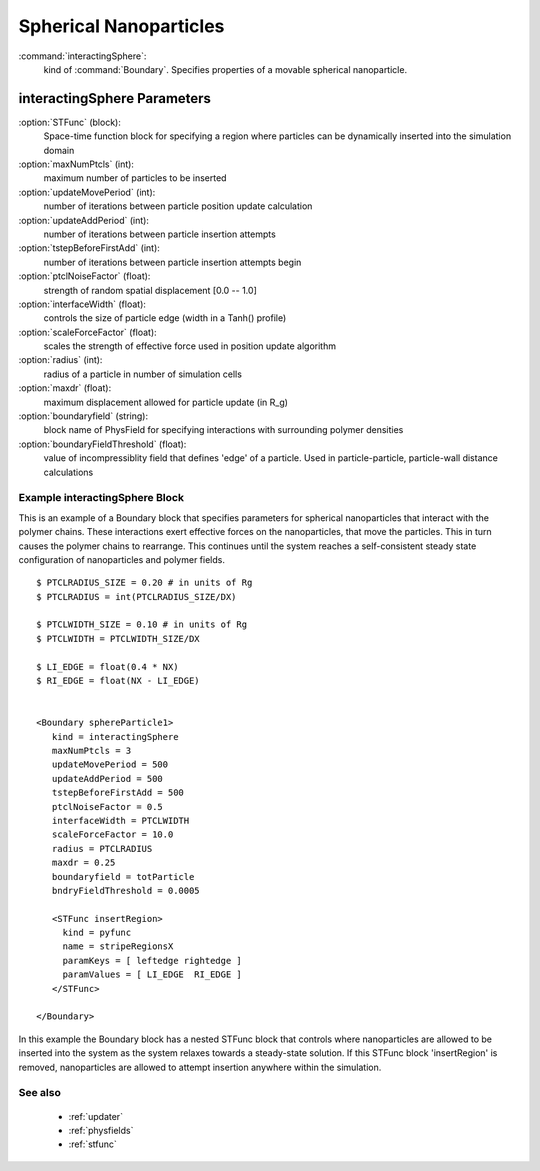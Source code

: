 .. _interactingsphere:

Spherical Nanoparticles
------------------------------

:command:`interactingSphere`:
    kind of :command:`Boundary`. Specifies properties of a movable spherical
    nanoparticle.

    
interactingSphere Parameters
^^^^^^^^^^^^^^^^^^^^^^^^^^^^^^^^^^^^^

:option:`STFunc` (block):
    Space-time function block for specifying a region where particles can be
    dynamically inserted into the simulation domain

:option:`maxNumPtcls` (int):
    maximum number of particles to be inserted

:option:`updateMovePeriod` (int):
    number of iterations between particle position update calculation

:option:`updateAddPeriod` (int):
    number of iterations between particle insertion attempts

:option:`tstepBeforeFirstAdd` (int):
    number of iterations between particle insertion attempts begin

:option:`ptclNoiseFactor` (float):
    strength of random spatial displacement [0.0 -- 1.0]

:option:`interfaceWidth` (float):
    controls the size of particle edge (width in a Tanh() profile)

:option:`scaleForceFactor` (float):
    scales the strength of effective force used in position update algorithm

:option:`radius` (int):
    radius of a particle in number of simulation cells

:option:`maxdr` (float):
    maximum displacement allowed for particle update (in R_g)

:option:`boundaryfield` (string):
    block name of PhysField for specifying interactions with surrounding
    polymer densities

:option:`boundaryFieldThreshold` (float):
    value of incompressiblity field that defines 'edge' of a particle.
    Used in particle-particle, particle-wall distance calculations

    
Example interactingSphere Block
~~~~~~~~~~~~~~~~~~~~~~~~~~~~~~~~

This is an example of a Boundary block that specifies parameters for
spherical nanoparticles that interact with the polymer chains. These
interactions exert effective forces on the nanoparticles, that move the
particles. This in turn causes the polymer chains to rearrange. This
continues until the system reaches a self-consistent steady state configuration
of nanoparticles and polymer fields.

::

  $ PTCLRADIUS_SIZE = 0.20 # in units of Rg
  $ PTCLRADIUS = int(PTCLRADIUS_SIZE/DX)

  $ PTCLWIDTH_SIZE = 0.10 # in units of Rg
  $ PTCLWIDTH = PTCLWIDTH_SIZE/DX

  $ LI_EDGE = float(0.4 * NX)
  $ RI_EDGE = float(NX - LI_EDGE)


  <Boundary sphereParticle1>
     kind = interactingSphere
     maxNumPtcls = 3
     updateMovePeriod = 500
     updateAddPeriod = 500
     tstepBeforeFirstAdd = 500
     ptclNoiseFactor = 0.5
     interfaceWidth = PTCLWIDTH
     scaleForceFactor = 10.0
     radius = PTCLRADIUS
     maxdr = 0.25
     boundaryfield = totParticle
     bndryFieldThreshold = 0.0005

     <STFunc insertRegion>
       kind = pyfunc
       name = stripeRegionsX
       paramKeys = [ leftedge rightedge ]
       paramValues = [ LI_EDGE  RI_EDGE ]
     </STFunc>

  </Boundary>
 
In this example the Boundary block has a nested STFunc block that controls
where nanoparticles are allowed to be inserted into the system as the system
relaxes towards a steady-state solution. If this STFunc block 'insertRegion'
is removed, nanoparticles are allowed to attempt insertion anywhere within
the simulation.


See also
~~~~~~~~~~
    - :ref:`updater` 
    - :ref:`physfields`
    - :ref:`stfunc`
